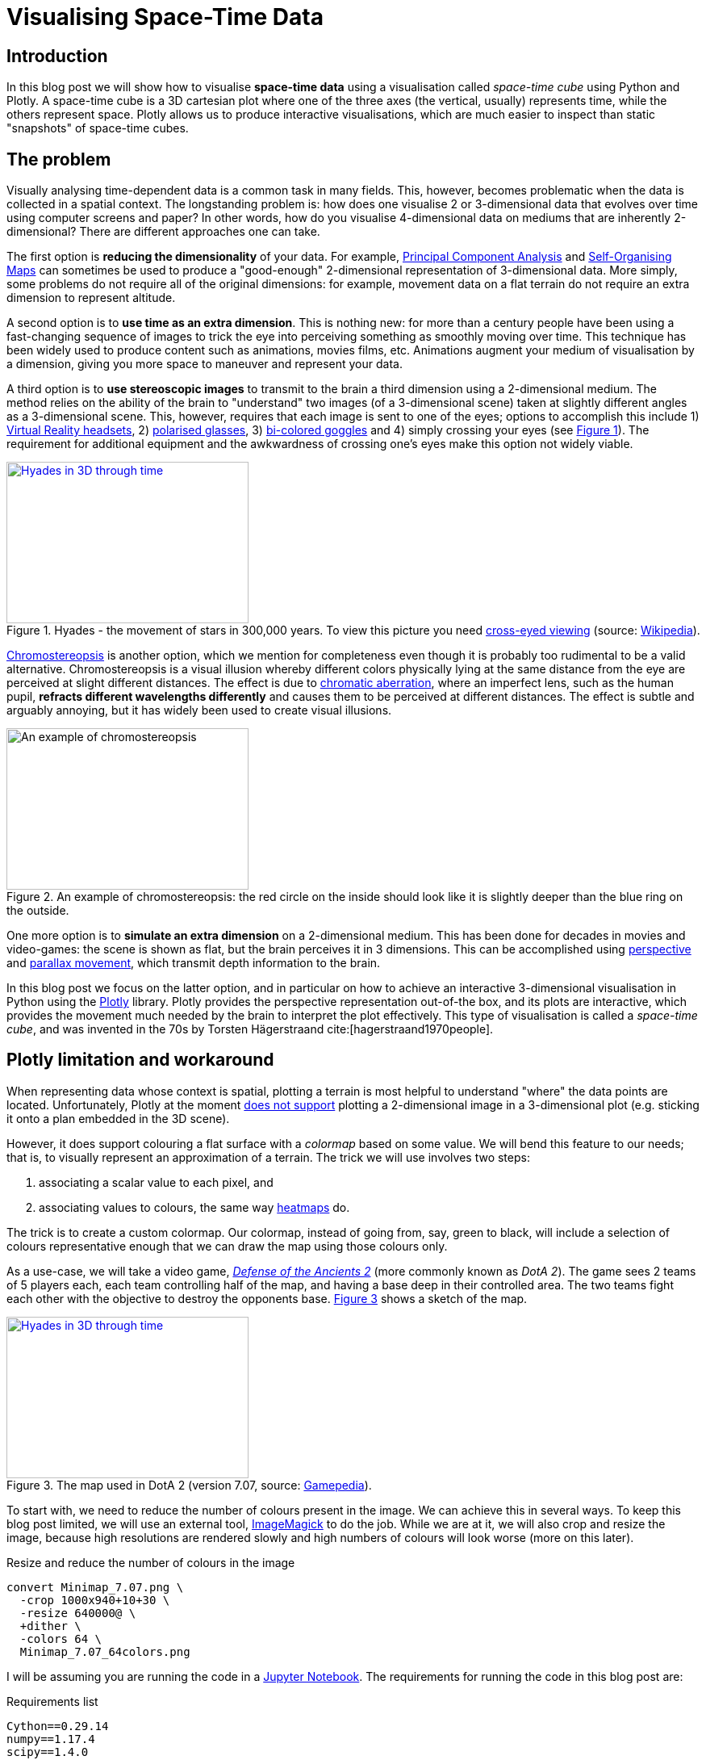 :last-update-label!:
:bibtex-file: bibliography.bib
:xrefstyle: short
:source-highlighter: coderay

= Visualising Space-Time Data

== Introduction
In this blog post we will show how to visualise *space-time data* using a visualisation called _space-time cube_ using Python and Plotly.
A space-time cube is a 3D cartesian plot where one of the three axes (the vertical, usually) represents time, while the others represent space.
Plotly allows us to produce interactive visualisations, which are much easier to inspect than static "snapshots" of space-time cubes.


== The problem
Visually analysing time-dependent data is a common task in many fields. This, however, becomes problematic when the data is collected in a spatial context. The longstanding problem is: how does one visualise 2 or 3-dimensional data that evolves over time using computer screens and paper? In other words, how do you visualise 4-dimensional data on mediums that are inherently 2-dimensional?
There are different approaches one can take.

The first option is *reducing the dimensionality* of your data. For example, link:https://en.wikipedia.org/wiki/Principal_component_analysis[Principal Component Analysis] and link:https://en.wikipedia.org/wiki/Self-organizing_map[Self-Organising Maps] can sometimes be used to produce a "good-enough" 2-dimensional representation of 3-dimensional data. More simply, some problems do not require all of the original dimensions: for example, movement data on a flat terrain do not require an extra dimension to represent altitude.

A second option is to *use time as an extra dimension*. This is nothing new: for more than a century people have been using a fast-changing sequence of images to trick the eye into perceiving something as smoothly moving over time. This technique has been widely used to produce content such as animations, movies films, etc. Animations augment your medium of visualisation by a dimension, giving you more space to maneuver and represent your data.

A third option is to *use stereoscopic images* to transmit to the brain a third dimension using a 2-dimensional medium. The method relies on the ability of the brain to "understand" two images (of a 3-dimensional scene) taken at slightly different angles as a 3-dimensional scene. This, however, requires that each image is sent to one of the eyes; options to accomplish this include 1) link:https://en.wikipedia.org/wiki/Virtual_reality_headset[Virtual Reality headsets], 2) link:https://en.wikipedia.org/wiki/Polarized_3D_system[polarised glasses], 3) link:https://en.wikipedia.org/wiki/Anaglyph_3D[bi-colored goggles] and 4) simply crossing your eyes (see <<stereogram>>). The requirement for additional equipment and the awkwardness of crossing one's eyes make this option not widely viable.
[#stereogram]
.Hyades - the movement of stars in 300,000 years. To view this picture you need link:https://en.wikipedia.org/wiki/Stereoscopy#Side-by-side[cross-eyed viewing] (source: link:https://cs.wikipedia.org/wiki/Soubor:Astro_4D_hyades_cr_anim.gif[Wikipedia]).
[link=https://cs.wikipedia.org/wiki/Soubor:Astro_4D_hyades_cr_anim.gif]
image::images/4D_hyades.gif[Hyades in 3D through time,300,200,align="center"]

link:https://en.m.wikipedia.org/wiki/Chromostereopsis[Chromostereopsis] is another option, which we mention for completeness even though it is probably too rudimental to be a valid alternative. Chromostereopsis is a visual illusion whereby different colors physically lying at the same distance from the eye are perceived at slight different distances. The effect is due to link:https://en.m.wikipedia.org/wiki/Chromatic_aberration[chromatic aberration], where an imperfect lens, such as the human pupil, *refracts different wavelengths differently* and causes them to be perceived at different distances. The effect is subtle and arguably annoying, but it has widely been used to create visual illusions.
[#chromostereopsis]
.An example of chromostereopsis: the red circle on the inside should look like it is slightly deeper than the blue ring on the outside.
image::images/Chromostereopsis.jpeg[An example of chromostereopsis,300,200,align="center"]

One more option is to *simulate an extra dimension* on a 2-dimensional medium. This has been done for decades in movies and video-games: the scene is shown as flat, but the brain perceives it in 3 dimensions. This can be accomplished using link:https://en.wikipedia.org/wiki/Perspective_(graphical)[perspective] and link:https://en.wikipedia.org/wiki/Parallax[parallax movement], which transmit depth information to the brain.

In this blog post we focus on the latter option, and in particular on how to achieve an interactive 3-dimensional visualisation in Python using the link:https://plot.ly/[Plotly] library. Plotly provides the perspective representation out-of-the box, and its plots are interactive, which provides the movement much needed by the brain to interpret the plot effectively.
This type of visualisation is called a _space-time cube_, and was invented in the 70s by Torsten Hägerstraand cite:[hagerstraand1970people].


== Plotly limitation and workaround
When representing data whose context is spatial, plotting a terrain is most helpful to understand "where" the data points are located. Unfortunately, Plotly at the moment link:https://github.com/plotly/plotly.js/issues/1650[does not support] plotting a 2-dimensional image in a 3-dimensional plot (e.g. sticking it onto a plan embedded in the 3D scene).

However, it does support colouring a flat surface with a _colormap_ based on some value. We will bend this feature to our needs; that is, to visually represent an approximation of a terrain. The trick we will use involves two steps:

 . associating a scalar value to each pixel, and
 . associating values to colours, the same way link:https://commons.wikimedia.org/wiki/File:Heatmap_birthday_rank_USA.svg[heatmaps] do.

The trick is to create a custom colormap. Our colormap, instead of going from, say, green to black, will include a selection of colours representative enough that we can draw the map using those colours only.


As a use-case, we will take a video game, link:http://www.dota2.com/[_Defense of the Ancients 2_] (more commonly known as _DotA 2_). The game sees 2 teams of 5 players each, each team controlling half of the map, and having a base deep in their controlled area. The two teams fight each other with the objective to destroy the opponents base. <<dota2_map>> shows a sketch of the map.

[#dota2_map]
.The map used in DotA 2 (version 7.07, source: https://dota2.gamepedia.com/File:Minimap_7.07.png[Gamepedia]).
[link=https://dota2.gamepedia.com/File:Minimap_7.07.png]
image::images/dota2_minimap.png[Hyades in 3D through time,300,200,align="center"]

To start with, we need to reduce the number of colours present in the image. We can achieve this in several ways. To keep this blog post limited, we will use an external tool, link:http://www.imagemagick.org/Usage/quantize/#colors[ImageMagick] to do the job. While we are at it, we will also crop and resize the image, because high resolutions are rendered slowly and high numbers of colours will look worse (more on this later).

.Resize and reduce the number of colours in the image
[#listing:resize-and-dither-image]
[source,bash]
----
convert Minimap_7.07.png \
  -crop 1000x940+10+30 \
  -resize 640000@ \
  +dither \
  -colors 64 \
  Minimap_7.07_64colors.png
----

I will be assuming you are running the code in a link:https://jupyter.org/[Jupyter Notebook]. The requirements for running the code in this blog post are:

.Requirements list
[source]
----
Cython==0.29.14
numpy==1.17.4
scipy==1.4.0
pandas==0.25.3
scikit-learn==0.22
matplotlib==3.1.2
plotly==4.4.1
scikit-image==0.16.2
imageio==2.6.1
Jupyter==1.0.0
colormath==3.0.0
ACO-pants==0.5.2
----

First of all, let's import all the modules and functions we will need.

.Import all the tools we need
[#listing:import]
[source,python]
----
import re
import subprocess
import numpy as np
import pandas as pd
import matplotlib.pyplot as plt
import plotly.graph_objs as go
from copy import deepcopy
from imageio import imread
from matplotlib.pyplot import imshow
from plotly.offline import init_notebook_mode, iplot
init_notebook_mode(connected=True)
%matplotlib inline
----

We can now load and display the image using Python with the following code.

.Load and show map
[#listing:load-image]
[source,python]
----
img = imread('images/Minimap_7.07.png') / 255
plt.figure(figsize = (10,10))
imshow(img)
print(f"Size: {img.shape[0]}x{img.shape[1]} {img.dtype}")
----

Python informs us that this image has a resolution of 387x412, with 4 values for the colours (RGB plus alpha).
The next step is to find the unique colours chosen by ImageMagick; that is, all the colours present in the image.
We can also display the colours found.

.Find the colour palette
[#listing:find-colors]
[source,python]
----
# Find and show unique colors
img_array = img[:, :, :3].reshape((img.shape[0] * img.shape[1], 3))
colors = np.unique(img_array, axis=0)
n_colors = colors.shape[0]

def show_colors(colors):
    # colors_matrix = np.reshape(colors, [4, n_colors // 4, 3])
    imshow(np.reshape(colors, (1, -1, 3)), aspect='auto')
    plt.xticks([])
    plt.yticks([])
    plt.gcf().set_size_inches(10, 1)
show_colors(colors)
----

Python informs us that there are 64 colours, which is what we expect since that is how many colours we asked ImageMagick to use.
We then use the colours to create a custom Plotly colormap, which is nothing but a list of tuples with a float as first element and a string in the format `'rgb({}, {}, {})'` as second element, with integer values in the range 0-255. Plotly uses link:https://en.wikipedia.org/wiki/Linear_interpolation[linear interpolation] to determine the colours in between the points we provide.

.Create a custom Plotly colormap
[#listing:create-colormap]
[source,python]
----
# Create a custom colormap
color_to_value = {tuple(color[:3]): i / (n_colors - 1) for i, color in enumerate(colors)}
my_cmap_ply = [(value, 'rgb({}, {}, {})'.format(*color)) for color, value in color_to_value.items()]
----

Now that we have a colormap, we map each pixel to the value that corresponds to its colour within the colormap.

.Convert RGBs to appropriate values based on the colormap
[#listing:convert-pixels]
[source,python]
----
# Map pixels to values
fun_find_value = lambda x: color_to_value[tuple(x[:3])]
values = np.apply_along_axis(fun_find_value, 2, np.flipud(img))
----

We are now ready to show the terrain map in a 3-dimensional plot.

.Show the map on a 3D interactive plot
[#listing:show-terrain]
[source,python]
----
# Display terrain
yy = np.linspace(0, 1, img.shape[0])
xx = np.linspace(0, 1, img.shape[1])
zz = np.zeros(img.shape[:2])

surf = go.Surface(
    x=xx, y=yy, z=zz,
    colorscale=my_cmap_ply,
    surfacecolor=values,
    showscale=False
)
fig = go.Figure(data=[surf], layout=go.Layout())
iplot(fig, filename='terrain.html')
----

//++++
//<iframe src="terrain-64colors.html" height="850" width="950" frameborder="0"></iframe>
//++++
video::sNwFQeU1brA[youtube,width=800,height=600]

== Add player movements
The terrain is nice and all, but it is not very useful in itself. The core point of space-time cubes is visualising data, so let's add data!

The good Prof. Anders Drachen from the link:http://www.digitalcreativity.ac.uk/[DC Labs] at University of York happens to have a dataset of DotA2 games, including movement data. The dataset is not publicly available, but he allowed us to showcase a match for this blog post.

The data of each match was provided in a CSV file with a series of columns containing heroes data over time, plus a column indicating the time, labelled `tick`. We will use this data for the rest of the post. The columns we will use are spatial coordinates, cumulative death counters and a flag indicating whether the hero was alive at the time (as opposed to being dead and waiting to respawn). Column names follow a specific pattern, which can be matched against to extract information about the players. The data in all columns (except time) is sparse, meaning that values are only present when a value changes. Let's load the data, forward-fill the data, and visualise a random row:

.Load, forward-fill and display data
[source,python]
----
# Load and display data
df = pd.read_csv('data/2842231742.csv')
cols = [col for col in df.columns if
        col.startswith('X_') or
        col.startswith('Y_') or
        col.startswith('Deaths_') or
        col.startswith('IsAlive_')
       ] + ['tick']
df = df[cols]
df.ffill(inplace=True)
print(df.iloc[1000,:])
----
The snippet above outputs:
----
Deaths_0_R_enigma_L                  0.00000
IsAlive_0_R_enigma_L                 1.00000
X_0_R_enigma_L                   -5029.00000
Y_0_R_enigma_L                    1187.00000
...
Deaths_9_D_juggernaut_W              2.00000
IsAlive_9_D_juggernaut_W             1.00000
X_9_D_juggernaut_W               -5471.00000
Y_9_D_juggernaut_W                5630.00000
tick                               176.70154
Name: 1000, dtype: float64
----

Now let's extract players information from the columns and have a look at it:

.Extract players information
[source,python]
----
# Infer players data from column names
players = set()
pattern = re.compile(r'[^_]+_([0-9])_(R|D)_([a-z_]+)_(W|L)')
for col in df.columns:
    match = re.match(pattern, col)
    if match:
        player_id, team, hero, outcome = match.groups()
        players.add((player_id, team, hero, outcome))
print("\n".join([str(t) for t in sorted(players)]))
----
which outputs
----
('0', 'R', 'enigma', 'L')
('1', 'R', 'life_stealer', 'L')
('2', 'R', 'axe', 'L')
('3', 'R', 'witch_doctor', 'L')
('4', 'R', 'earth_spirit', 'L')
('5', 'D', 'ursa', 'W')
('6', 'D', 'disruptor', 'W')
('7', 'D', 'bounty_hunter', 'W')
('8', 'D', 'legion_commander', 'W')
('9', 'D', 'juggernaut', 'W')
----

Now we have player IDs, their team, hero names and whether the team won or lost. Instead of generating movement traces straight-away, we will first create a dictionary containing the style for each hero in Plotly format. We will refer to these styles later, when plotting the legend.

.Setting the styles
[source,python]
----
# Set styles
styles = {}
for player_id, team, hero, outcome in players:
    color = '#0088FF' if team == 'R' else '#FF530D'
    styles[hero] = {
        'mode': 'lines',
        'line': go.scatter3d.Line(color=color),
        'legendgroup': hero.replace('_', ' ').title(),
        'name': '{hero} ({team})'.format(hero=hero.replace('_', ' ').title(), team=team)
    }
----

The next step is to generate Plotly traces by iterating through players.
Instead of drawing a continuous line start-to-end, we will split the data of each hero using the deaths counter column. We do this because in DotA2, when heroes die, they re-appear in their base: deaths would be shown as long, straight lines, which could be confusing.

.Generating movement traces
[source,python]
----
# Generate movement traces
traces = []
col_suffix_pattern = '_{player_id}_{team}_{hero}_{outcome}'
for player_id, team, hero, outcome in players:
    col_suffix = col_suffix_pattern.format(player_id=player_id, team=team, hero=hero, outcome=outcome)
    for _, sub_df in df.groupby('Deaths' + col_suffix):
        sub_df = sub_df[sub_df['IsAlive' + col_suffix] == 1]
        xx = sub_df['X' + col_suffix].values
        yy = sub_df['Y' + col_suffix].values
        zz = sub_df['tick'].values
        style = styles[hero]
        trace = go.Scatter3d(
            x=xx, y=yy, z=zz,
            showlegend=False,
            **style
        )
        traces.append(trace)
----

Instead, we will draw death "teleportations" as dashed lines.

.Generating death teleportation traces
[source,python]
----
# Generate death traces
for player_id, team, hero, outcome in players:
    col_suffix = col_suffix_pattern.format(player_id=player_id, team=team, hero=hero, outcome=outcome)

    spawn_locs, death_locs = [], [(np.nan, np.nan, np.nan)]
    for _, sub_df in df.groupby('Deaths' + col_suffix):
        sub_df = sub_df[sub_df['IsAlive' + col_suffix] == 1]
        xx = sub_df['X' + col_suffix].values
        yy = sub_df['Y' + col_suffix].values
        zz = sub_df['tick'].values
        # Save spawn and death location for this "life"
        spawn_locs.append((xx[0], yy[0], zz[0]))
        death_locs.append((xx[-1], yy[-1], zz[-1]))
    spawn_locs.append((np.nan, np.nan, np.nan))

    # Pairwise iterate death and spawn locations (misaligned on purpose with those NaNs)
    for death_loc, spawn_loc in zip(death_locs, spawn_locs):
        style = deepcopy(styles[hero])
        # noinspection PyTypeChecker
        style['line'] = go.scatter3d.Line(color=style['line']['color'], dash='dash')
        xx = [death_loc[0], spawn_loc[0]]
        yy = [death_loc[1], spawn_loc[1]]
        zz = [death_loc[2], spawn_loc[2]]
        trace = go.Scatter3d(
            x=xx, y=yy, z=zz,
            showlegend=False,
            **style
        )
        traces.append(trace)
----

The last step is to add a legend which can be used to turn off single hero lines (hence having a style for each hero instead of one per team).

.Setting up the legend
[source,python]
----
# Setup legend
for legend_group, style in styles.items():
    trace = go.Scatter3d(
        x=[np.nan], y=[np.nan], z=[np.nan],
        **style
    )
    traces.append(trace)
----

The final step is to generate and save the final result. We will use the orthographic projection, which allows to more easily inspect space-time cubes from the top or the sides.

.Visualising the result
[source,python]
----
yy = np.linspace(-8000, +8000, img.shape[0])
xx = np.linspace(-8000, +8000, img.shape[1])
zz = np.full(img.shape[:2], -90)

surf = go.Surface(
    x=xx, y=yy, z=zz,
    colorscale=my_cmap_ply,
    surfacecolor=values,
    showscale=False
)

layout = go.Layout(
    margin=dict(l=0,r=0,b=0,t=0),
    scene=go.layout.Scene(
        xaxis=go.layout.scene.XAxis(title='', showticklabels=False),
        yaxis=go.layout.scene.YAxis(title='', showticklabels=False),
        zaxis=go.layout.scene.ZAxis(title='Time (s)'),
        aspectratio=dict(x=1, y=1, z=1.3),
        camera=go.layout.scene.Camera(
            projection=go.layout.scene.camera.Projection(
                type='orthographic'
            )
        )
    )
)
fig = go.Figure(data=[surf] + traces, layout=layout)
iplot(fig, filename=f'terrain-64colors+paths.html')
----

//++++
//<iframe src="terrain-64colors-improved+paths.html" height="850" width="950" frameborder="0"></iframe>
//++++
video::5GKRzy8d6pA[youtube,width=800,height=600]

=== Bonus - improving the map looks
If you zoom in on the first terrain visualisation, you can notice artifacts between colours. This is an unwanted consequence of bringing down a 3-dimensional space (the space of RGB colours) to a 1-dimensional space (the colormap). When we did that, we artificially put an order to the colours, and now when Plotly wants to smoothly transition from colour A to colour B, it will use all the colours in between A and B.
Since the colours are arranged in whatever order numpy found them in, it can happen that black is in between two shades of green: this will cause there being a black line between any two adjacent pixels with those shades of green. There is no way around this, but there is a way to mitigate this effect: sorting the colours such that they are in a "visually smooth" order, whatever that means.

video::DEwx2nfEoYQ[youtube,width=800,height=600]

The way I approached this problem is to find the "shortest visual path" through all the colours. This is an instance of the famous link:https://en.wikipedia.org/wiki/Travelling_salesman_problem[Traveling Salesman Problem], and as such is NP-hard. As far as science knows, there is no way to  solve this problem efficiently; that is, there is no way to find _the best_ solution.
However, there are a number of algorithms to compute approximate solutions. The first coming to my mind are link:https://en.wikipedia.org/wiki/Metaheuristic[meta-heuristics], strategies to solve optimisation problems that "tend to work"; the most famous examples are evolutionary computation algorithms. Conveniently, there is a Python package that approximately solves the TSP problem using link:https://en.wikipedia.org/wiki/Ant_colony_optimization_algorithms[ant-colony optimisation], link:https://pypi.org/project/ACO-Pants/[ACO-pants].

We can use the library to solve our colours sorting problem if we can provide a function computing our notion of "visual distance" between two colours. It turns out this is a common enough problem that standards have been created and that a Python implementation exists. Enter link:https://en.wikipedia.org/wiki/Color_difference#CIEDE2000[Delta E CIE 2000] and the link:https://python-colormath.readthedocs.io/en/latest/delta_e.html#colormath.color_diff.delta_e_cie2000[colormath] package.

We are all set to solve the problem.

.Sort colours "visually"
[#listing:sort-colors]
[source,python]
----
from colormath.color_diff import delta_e_cie2000
from colormath.color_objects import LabColor, sRGBColor
from colormath.color_conversions import convert_color
from pants import World, Solver
def rgb_distance(color1, color2):
    color1 = sRGBColor(*color1)
    color2 = sRGBColor(*color2)
    color1 = convert_color(color1, LabColor)
    color2 = convert_color(color2, LabColor)
    return float(delta_e_cie2000(color1, color2))
colors = [tuple(c) for c in colors]
solution = Solver().solve(World(colors, rgb_distance))
colors = np.array(solution.tour)
print(f"Sorted colors array: {colors.shape[0]}x{colors.shape[1]}")
show_colors(colors)
----

//++++
//<iframe src="terrain-64colors-improved.html" height="850" width="950" frameborder="0"></iframe>
//++++
video::xLMuQ_dQiRU[youtube,width=800,height=600]

== Conclusion
In this blog post we saw how to visualise space-time data using Python and Plotly, and dealt with the library limitations to achieve our objective.
This type of visualisation, while not new, has only recently become accessible to many with the advent of powerful visualisation libraries such as Plotly.
I hope space-time cubes will help you to find great insights into your data and bring you some nerd joy!
You can find the whole code used in this post in my repo


== Bibliography
bibliography::[]